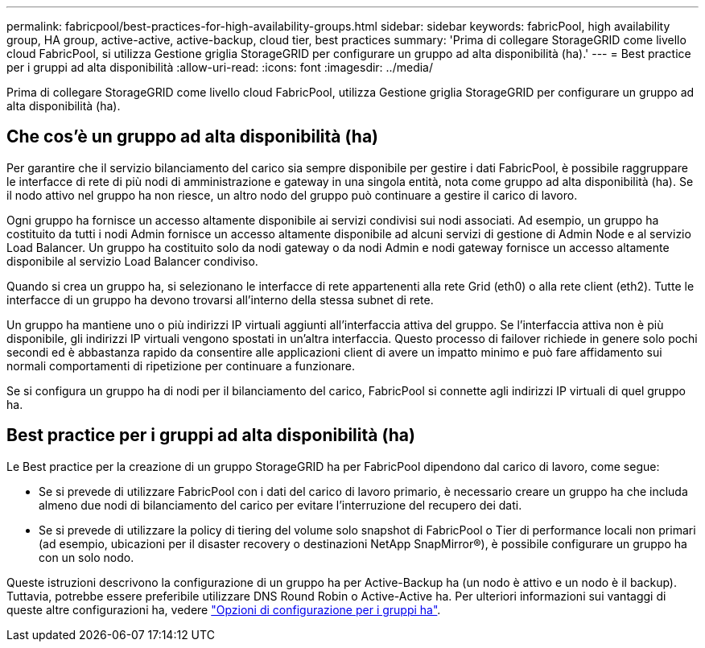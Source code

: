 ---
permalink: fabricpool/best-practices-for-high-availability-groups.html 
sidebar: sidebar 
keywords: fabricPool, high availability group, HA group, active-active, active-backup, cloud tier, best practices 
summary: 'Prima di collegare StorageGRID come livello cloud FabricPool, si utilizza Gestione griglia StorageGRID per configurare un gruppo ad alta disponibilità (ha).' 
---
= Best practice per i gruppi ad alta disponibilità
:allow-uri-read: 
:icons: font
:imagesdir: ../media/


[role="lead"]
Prima di collegare StorageGRID come livello cloud FabricPool, utilizza Gestione griglia StorageGRID per configurare un gruppo ad alta disponibilità (ha).



== Che cos'è un gruppo ad alta disponibilità (ha)

Per garantire che il servizio bilanciamento del carico sia sempre disponibile per gestire i dati FabricPool, è possibile raggruppare le interfacce di rete di più nodi di amministrazione e gateway in una singola entità, nota come gruppo ad alta disponibilità (ha). Se il nodo attivo nel gruppo ha non riesce, un altro nodo del gruppo può continuare a gestire il carico di lavoro.

Ogni gruppo ha fornisce un accesso altamente disponibile ai servizi condivisi sui nodi associati. Ad esempio, un gruppo ha costituito da tutti i nodi Admin fornisce un accesso altamente disponibile ad alcuni servizi di gestione di Admin Node e al servizio Load Balancer. Un gruppo ha costituito solo da nodi gateway o da nodi Admin e nodi gateway fornisce un accesso altamente disponibile al servizio Load Balancer condiviso.

Quando si crea un gruppo ha, si selezionano le interfacce di rete appartenenti alla rete Grid (eth0) o alla rete client (eth2). Tutte le interfacce di un gruppo ha devono trovarsi all'interno della stessa subnet di rete.

Un gruppo ha mantiene uno o più indirizzi IP virtuali aggiunti all'interfaccia attiva del gruppo. Se l'interfaccia attiva non è più disponibile, gli indirizzi IP virtuali vengono spostati in un'altra interfaccia. Questo processo di failover richiede in genere solo pochi secondi ed è abbastanza rapido da consentire alle applicazioni client di avere un impatto minimo e può fare affidamento sui normali comportamenti di ripetizione per continuare a funzionare.

Se si configura un gruppo ha di nodi per il bilanciamento del carico, FabricPool si connette agli indirizzi IP virtuali di quel gruppo ha.



== Best practice per i gruppi ad alta disponibilità (ha)

Le Best practice per la creazione di un gruppo StorageGRID ha per FabricPool dipendono dal carico di lavoro, come segue:

* Se si prevede di utilizzare FabricPool con i dati del carico di lavoro primario, è necessario creare un gruppo ha che includa almeno due nodi di bilanciamento del carico per evitare l'interruzione del recupero dei dati.
* Se si prevede di utilizzare la policy di tiering del volume solo snapshot di FabricPool o Tier di performance locali non primari (ad esempio, ubicazioni per il disaster recovery o destinazioni NetApp SnapMirror®), è possibile configurare un gruppo ha con un solo nodo.


Queste istruzioni descrivono la configurazione di un gruppo ha per Active-Backup ha (un nodo è attivo e un nodo è il backup). Tuttavia, potrebbe essere preferibile utilizzare DNS Round Robin o Active-Active ha. Per ulteriori informazioni sui vantaggi di queste altre configurazioni ha, vedere link:../admin/configuration-options-for-ha-groups.html["Opzioni di configurazione per i gruppi ha"].
